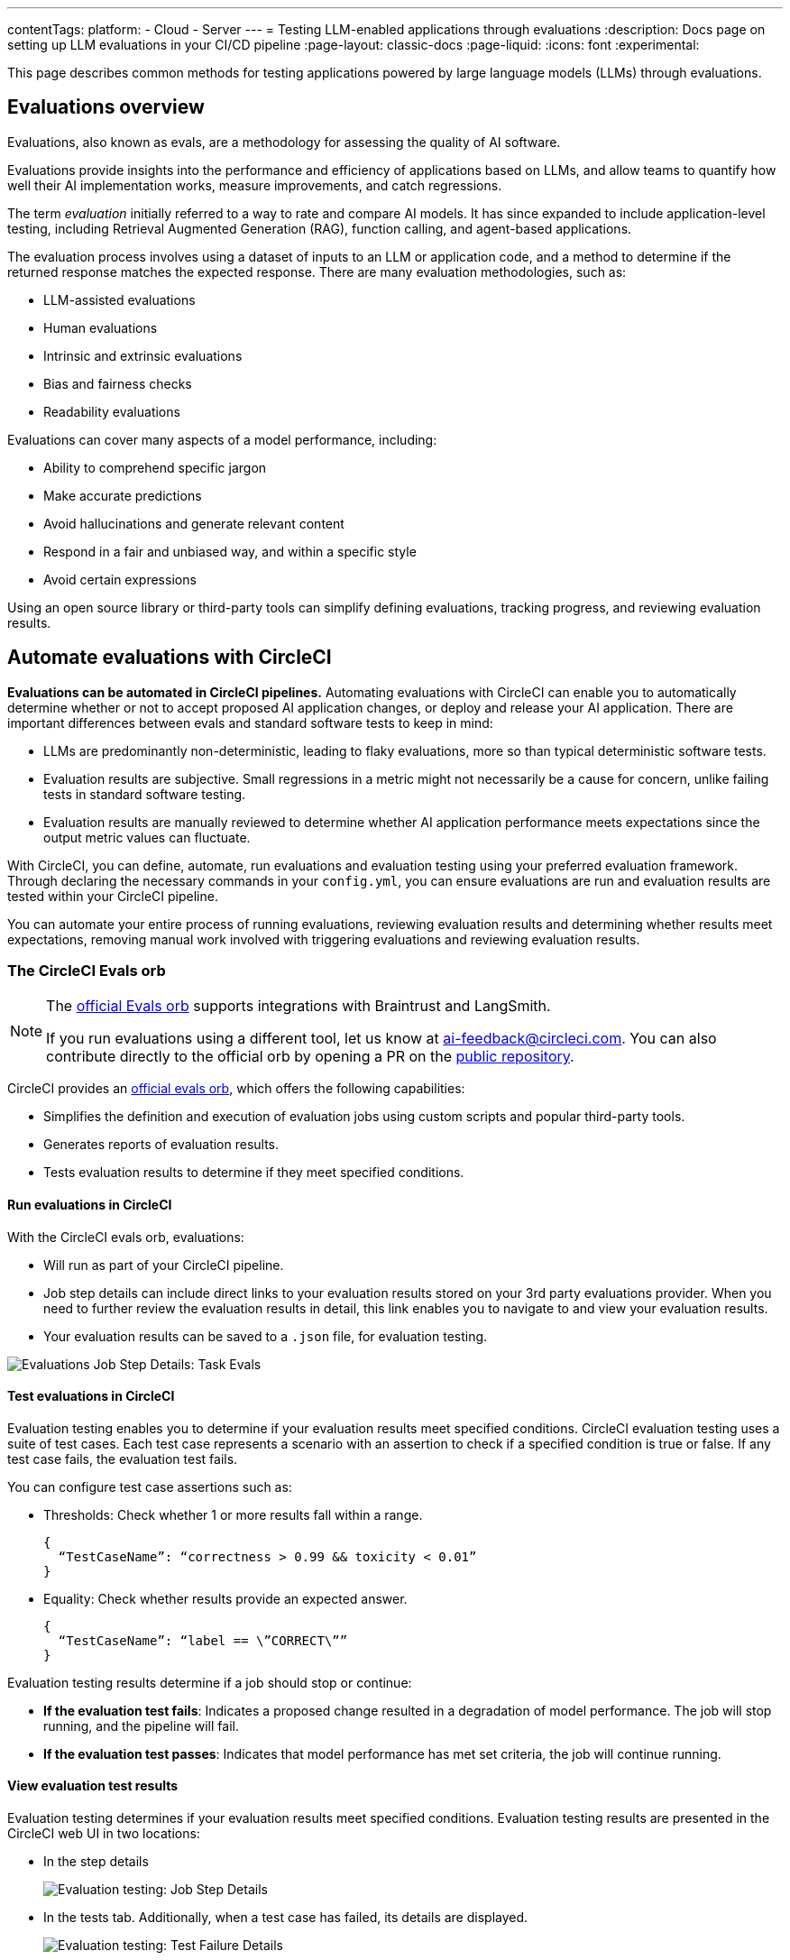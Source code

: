 ---
contentTags:
  platform:
    - Cloud
    - Server
---
= Testing LLM-enabled applications through evaluations
:description: Docs page on setting up LLM evaluations in your CI/CD pipeline
:page-layout: classic-docs
:page-liquid:
:icons: font
:experimental:

This page describes common methods for testing applications powered by large language models (LLMs) through evaluations.

== Evaluations overview

Evaluations, also known as evals, are a methodology for assessing the quality of AI software.

Evaluations provide insights into the performance and efficiency of applications based on LLMs, and allow teams to quantify how well their AI implementation works, measure improvements, and catch regressions.

The term _evaluation_ initially referred to a way to rate and compare AI models. It has since expanded to include application-level testing, including Retrieval Augmented Generation (RAG), function calling, and agent-based applications.

The evaluation process involves using a dataset of inputs to an LLM or application code, and a method to determine if the returned response matches the expected response. There are many evaluation methodologies, such as:

* LLM-assisted evaluations
* Human evaluations
* Intrinsic and extrinsic evaluations
* Bias and fairness checks
* Readability evaluations

Evaluations can cover many aspects of a model performance, including:

* Ability to comprehend specific jargon
* Make accurate predictions
* Avoid hallucinations and generate relevant content
* Respond in a fair and unbiased way, and within a specific style
* Avoid certain expressions

Using an open source library or third-party tools can simplify defining evaluations, tracking progress, and reviewing evaluation results.

== Automate evaluations with CircleCI

*Evaluations can be automated in CircleCI pipelines.* Automating evaluations with CircleCI can enable you to automatically determine whether or not to accept proposed AI application changes, or deploy and release your AI application.
There are important differences between evals and standard software tests to keep in mind:

* LLMs are predominantly non-deterministic, leading to flaky evaluations, more so than typical deterministic software tests.
* Evaluation results are subjective. Small regressions in a metric might not necessarily be a cause for concern, unlike failing tests in standard software testing.
* Evaluation results are manually reviewed to determine whether AI application performance meets expectations since the output metric values can fluctuate.

With CircleCI, you can define, automate, run evaluations and evaluation testing using your preferred evaluation framework. Through declaring the necessary commands in your `config.yml`,  you can ensure evaluations are run and evaluation results are tested within your CircleCI pipeline.

You can automate your entire process of running evaluations, reviewing evaluation results and determining whether results meet expectations, removing manual work involved with triggering evaluations and reviewing evaluation results.

=== The CircleCI Evals orb

[NOTE]
====
The link:https://circleci.com/developer/orbs/orb/circleci/evals[official Evals orb] supports integrations with Braintrust and LangSmith.

If you run evaluations using a different tool, let us know at mailto:ai-feedback@circleci.com[]. You can also contribute directly to the official orb by opening a PR on the link:https://github.com/CircleCI-Public/ai-evals-orb[public repository].
====

CircleCI provides an link:https://circleci.com/developer/orbs/orb/circleci/evals[official evals orb], which offers the following capabilities:

* Simplifies the definition and execution of evaluation jobs using custom scripts and popular third-party tools.
* Generates reports of evaluation results.
* Tests evaluation results to determine if they meet specified conditions.

==== Run evaluations in CircleCI

With the CircleCI evals orb, evaluations:

* Will run as part of your CircleCI pipeline.
* Job step details can include direct links to your evaluation results stored on your 3rd party evaluations provider. When you need to further review the evaluation results in detail, this link enables you to navigate to and view your evaluation results.
* Your evaluation results can be saved to a `.json` file, for evaluation testing.

image::/docs/assets/img/docs/llmops/eval-job-run-eval-step.png[Evaluations Job Step Details: Task Evals]

==== Test evaluations in CircleCI

Evaluation testing enables you to determine if your evaluation results meet specified conditions. CircleCI evaluation testing uses a suite of test cases. Each test case represents a scenario with an assertion to check if a specified condition is true or false. If any test case fails, the evaluation test fails.

You can configure test case assertions such as:

* Thresholds: Check whether 1 or more results fall within a range.
+
[,shell]
----
{
  “TestCaseName”: “correctness > 0.99 && toxicity < 0.01”
}
----

* Equality: Check whether results provide an expected answer.
+
[,shell]
----
{
  “TestCaseName”: “label == \”CORRECT\””
}
----

Evaluation testing results determine if a job should stop or continue:

* **If the evaluation test fails**: Indicates a proposed change resulted in a degradation of model performance. The job will stop running, and the pipeline will fail.
* **If the evaluation test passes**: Indicates that model performance has met set criteria, the job will continue running.

==== View evaluation test results

Evaluation testing determines if your evaluation results meet specified conditions. Evaluation testing results are presented in the CircleCI web UI in two locations:

* In the step details
+
image::/docs/assets/img/docs/llmops/eval-job-eval-test-step.png[Evaluation testing: Job Step Details]

* In the tests tab. Additionally, when a test case has failed, its details are displayed.
+
image::/docs/assets/img/docs/llmops/eval-test-fail-detail.png[Evaluation testing: Test Failure Details]

== Store credentials for your evaluations
Store your credentials for LLM providers and LLMOps tools in CircleCI. Storing credentials in this way allows you to access them directly when configuring your pipeline.

To store your LLM provider credentials, follow these steps:

. Navigate to menu:Project Settings[LLMOps]
. Select btn:[Set Up] next to your chosen provider, and follow the in-app instructions.
* Here, you can also find a starting template for your `config.yml` file.
* You can save the credentials for your evaluation platform, including Braintrust and LangSmith. These credentials can then be used when setting up a pipeline that uses the Evals orb.

image::/docs/assets/img/docs/llmops/create-context.png[Project Settings > LLMOPS: Create Context Modal Window in CircleCI]
image::/docs/assets/img/docs/llmops/openai-context.png[Project Settings > LLMOPS: View contexts in CircleCI]


